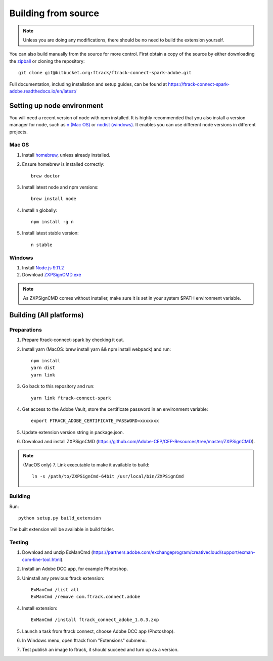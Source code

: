 ..
    :copyright: Copyright (c) 2016 ftrack

.. _development/building_from_source:


********************
Building from source
********************

.. note::

  Unless you are doing any modifications, there should be no need to build the
  extension yourself.

You can also build manually from the source for more control. First obtain a
copy of the source by either downloading the
`zipball <https://bitbucket.org/ftrack/ftrack-connect-spark-adobe/get/master.zip>`_ or
cloning the repository::

    git clone git@bitbucket.org:ftrack/ftrack-connect-spark-adobe.git


Full documentation, including installation and setup guides, can be found at
https://ftrack-connect-spark-adobe.readthedocs.io/en/latest/

Setting up node environment
===========================

You will need a recent version of node with npm installed. It is highly
recommended that you also install a version manager for node, such as
`n (Mac OS) <https://github.com/tj/n>`_ or
`nodist (windows) <https://github.com/marcelklehr/nodist>`_. It enables you
can use different node versions in different projects.

Mac OS
------

1. Install `homebrew <http://brew.sh/>`_, unless already installed.
2. Ensure homebrew is installed correctly::

    brew doctor

3. Install latest node and npm versions::

    brew install node

4. Install n globally::

    npm install -g n

5. Install latest stable version::

    n stable

Windows
-------

1. Install `Node.js 9.11.2 <https://nodejs.org/dist/latest-v9.x/>`_
2. Download `ZXPSignCMD.exe <https://github.com/Adobe-CEP/CEP-Resources/blob/master/ZXPSignCMD/4.1.103/win64/ZXPSignCmd.exe>`_

.. note::

    As ZXPSignCMD comes without installer, make sure it is set in your system $PATH environment variable.


Building (All platforms)
========================

Preparations
------------

1. Prepare ftrack-connect-spark by checking it out.
2. Install yarn (MacOS: brew install yarn && npm install webpack) and run::

    npm install
    yarn dist
    yarn link

3. Go back to this repository and run::

    yarn link ftrack-connect-spark

4. Get access to the Adobe Vault, store the certificate password in an environment variable::

    export FTRACK_ADOBE_CERTIFICATE_PASSWORD=xxxxxxx

5. Update extension version string in package.json.
6. Download and install ZXPSignCMD (https://github.com/Adobe-CEP/CEP-Resources/tree/master/ZXPSignCMD).

.. note::

    (MacOS only)
    7. Link executable to make it available to build::

        ln -s /path/to/ZXPSignCmd-64bit /usr/local/bin/ZXPSignCmd

Building
--------

Run::

    python setup.py build_extension

The built extension will be available in build folder.

Testing
-------

1. Download and unzip ExManCmd (https://partners.adobe.com/exchangeprogram/creativecloud/support/exman-com-line-tool.html).
2. Install an Adobe DCC app, for example Photoshop.
3. Uninstall any previous ftrack extension::

    ExManCmd /list all
    ExManCmd /remove com.ftrack.connect.adobe
4. Install extension::

    ExManCmd /install ftrack_connect_adobe_1.0.3.zxp

5. Launch a task from ftrack connect, choose Adobe DCC app (Photoshop).
6. In Windows menu, open ftrack from "Extensions" submenu.
7. Test publish an image to ftrack, it should succeed and turn up as a version.

